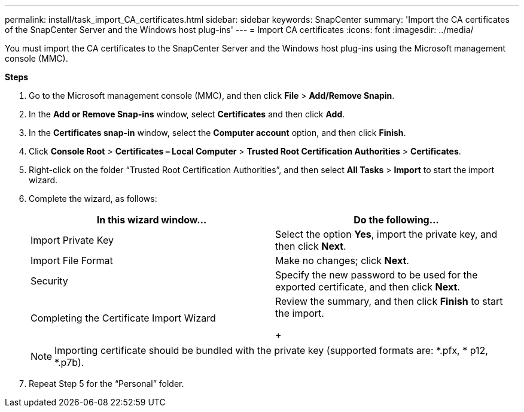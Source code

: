 ---
permalink: install/task_import_CA_certificates.html
sidebar: sidebar
keywords: SnapCenter
summary: 'Import the CA certificates of the SnapCenter Server and the Windows host plug-ins'
---
= Import CA certificates
:icons: font
:imagesdir: ../media/

[.lead]
You must import the CA certificates to the SnapCenter Server and the Windows host plug-ins using the Microsoft management console (MMC).

*Steps*

. Go to the Microsoft management console (MMC), and then click *File* > *Add/Remove Snapin*.
. In the *Add or Remove Snap-ins* window, select *Certificates* and then click *Add*.
. In the *Certificates snap-in* window, select the *Computer account* option, and then click *Finish*.
. Click *Console Root* > *Certificates – Local Computer* > *Trusted Root Certification Authorities* > *Certificates*.
. Right-click on the folder “Trusted Root Certification Authorities”, and then select *All Tasks* > *Import* to start the import wizard.
. Complete the wizard, as follows:
+
|===
| In this wizard window...| Do the following...

a|
Import Private Key
a|
Select the option *Yes*, import the private key, and then click *Next*.
a|
Import File Format
a|
Make no changes; click *Next*.
a|
Security
a|
Specify the new password to be used for the exported certificate, and then click *Next*.
a|
Completing the Certificate Import Wizard
a|
Review the summary, and then click *Finish* to start the import.
+
|===
+
NOTE: Importing certificate should be bundled with the private key (supported formats are: *.pfx, * p12, *.p7b).


. Repeat Step 5 for the “Personal” folder.
